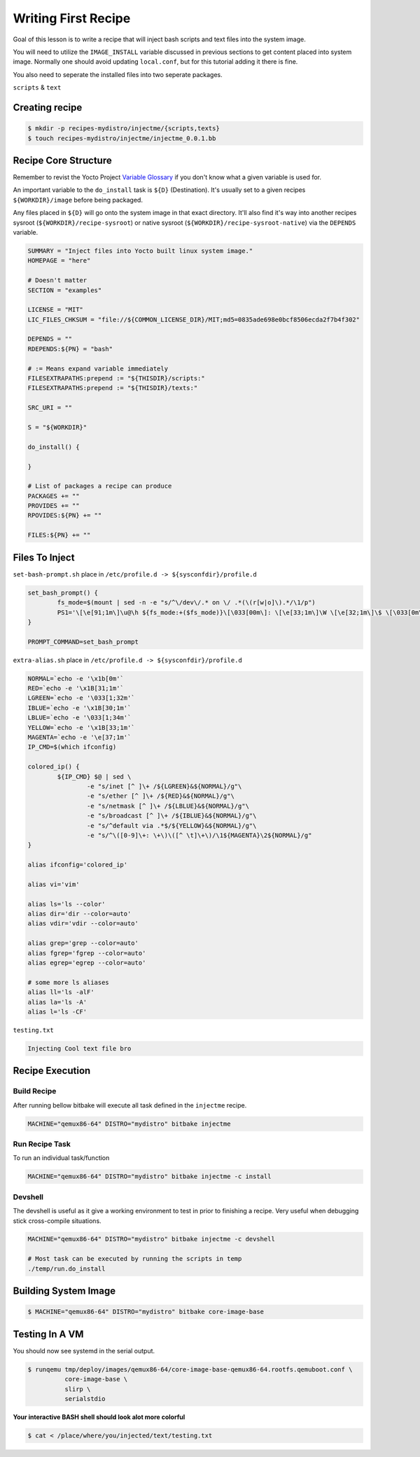 Writing First Recipe
~~~~~~~~~~~~~~~~~~~~

Goal of this lesson is to write a recipe that will inject
bash scripts and text files into the system image.

You will need to utilize the ``IMAGE_INSTALL`` variable
discussed in previous sections to get content placed into
system image. Normally one should avoid updating ``local.conf``,
but for this tutorial adding it there is fine.

You also need to seperate the installed files into two seperate packages.

``scripts`` & ``text``

===============
Creating recipe
===============

.. code-block:: bash

	$ mkdir -p recipes-mydistro/injectme/{scripts,texts}
	$ touch recipes-mydistro/injectme/injectme_0.0.1.bb

=====================
Recipe Core Structure
=====================

Remember to revist the Yocto Project `Variable Glossary`_ if you don't know
what a given variable is used for.

An important variable to the ``do_install`` task is ``${D}`` (Destination).
It's usually set to a given recipes ``${WORKDIR}/image`` before being packaged.

Any files placed in ``${D}`` will go onto the system image in that exact
directory. It'll also find it's way into another recipes sysroot (``${WORKDIR}/recipe-sysroot``)
or native sysroot (``${WORKDIR}/recipe-sysroot-native``) via the ``DEPENDS`` variable.

.. code-block:: bash

	SUMMARY = "Inject files into Yocto built linux system image."
	HOMEPAGE = "here"

	# Doesn't matter
	SECTION = "examples"

	LICENSE = "MIT"
	LIC_FILES_CHKSUM = "file://${COMMON_LICENSE_DIR}/MIT;md5=0835ade698e0bcf8506ecda2f7b4f302"

	DEPENDS = ""
	RDEPENDS:${PN} = "bash"

	# := Means expand variable immediately
	FILESEXTRAPATHS:prepend := "${THISDIR}/scripts:"
	FILESEXTRAPATHS:prepend := "${THISDIR}/texts:"

	SRC_URI = ""

	S = "${WORKDIR}"

	do_install() {

	}

	# List of packages a recipe can produce
	PACKAGES += ""
	PROVIDES += ""
	RPOVIDES:${PN} += ""

	FILES:${PN} += ""

===============
Files To Inject
===============

``set-bash-prompt.sh`` place in ``/etc/profile.d -> ${sysconfdir}/profile.d``

.. code-block:: bash

	set_bash_prompt() {
		fs_mode=$(mount | sed -n -e "s/^\/dev\/.* on \/ .*(\(r[w|o]\).*/\1/p")
		PS1='\[\e[91;1m\]\u@\h ${fs_mode:+($fs_mode)}\[\033[00m\]: \[\e[33;1m\]\W \[\e[32;1m\]\$ \[\033[0m\]'
	}

	PROMPT_COMMAND=set_bash_prompt

``extra-alias.sh`` place in ``/etc/profile.d -> ${sysconfdir}/profile.d``

.. code-block:: bash

	NORMAL=`echo -e '\x1b[0m'`
	RED=`echo -e '\x1B[31;1m'`
	LGREEN=`echo -e '\033[1;32m'`
	IBLUE=`echo -e '\x1B[30;1m'`
	LBLUE=`echo -e '\033[1;34m'`
	YELLOW=`echo -e '\x1B[33;1m'`
	MAGENTA=`echo -e '\e[37;1m'`
	IP_CMD=$(which ifconfig)

	colored_ip() {
		${IP_CMD} $@ | sed \
			-e "s/inet [^ ]\+ /${LGREEN}&${NORMAL}/g"\
			-e "s/ether [^ ]\+ /${RED}&${NORMAL}/g"\
			-e "s/netmask [^ ]\+ /${LBLUE}&${NORMAL}/g"\
			-e "s/broadcast [^ ]\+ /${IBLUE}&${NORMAL}/g"\
			-e "s/^default via .*$/${YELLOW}&${NORMAL}/g"\
			-e "s/^\([0-9]\+: \+\)\([^ \t]\+\)/\1${MAGENTA}\2${NORMAL}/g"
	}

	alias ifconfig='colored_ip'

	alias vi='vim'

	alias ls='ls --color'
	alias dir='dir --color=auto'
	alias vdir='vdir --color=auto'

	alias grep='grep --color=auto'
	alias fgrep='fgrep --color=auto'
	alias egrep='egrep --color=auto'

	# some more ls aliases
	alias ll='ls -alF'
	alias la='ls -A'
	alias l='ls -CF'

``testing.txt``

.. code-block:: bash

	Injecting Cool text file bro

================
Recipe Execution
================

~~~~~~~~~~~~
Build Recipe
~~~~~~~~~~~~

After running bellow bitbake will execute all task defined
in the ``injectme`` recipe.

.. code-block:: bash

	MACHINE="qemux86-64" DISTRO="mydistro" bitbake injectme

~~~~~~~~~~~~~~~
Run Recipe Task
~~~~~~~~~~~~~~~

To run an individual task/function

.. code-block:: bash

	MACHINE="qemux86-64" DISTRO="mydistro" bitbake injectme -c install

~~~~~~~~
Devshell
~~~~~~~~

The devshell is useful as it give a working environment to test in
prior to finishing a recipe. Very useful when debugging stick cross-compile
situations.

.. code-block:: bash

	MACHINE="qemux86-64" DISTRO="mydistro" bitbake injectme -c devshell

	# Most task can be executed by running the scripts in temp
	./temp/run.do_install

=====================
Building System Image
=====================

.. code-block:: bash

	$ MACHINE="qemux86-64" DISTRO="mydistro" bitbake core-image-base

===============
Testing In A VM
===============

You should now see systemd in the serial output.

.. code-block:: bash

	$ runqemu tmp/deploy/images/qemux86-64/core-image-base-qemux86-64.rootfs.qemuboot.conf \
		  core-image-base \
		  slirp \
		  serialstdio

**Your interactive BASH shell should look alot more colorful**

.. code-block:: bash

	$ cat < /place/where/you/injected/text/testing.txt

.. _Variable Glossary: https://docs.yoctoproject.org/ref-manual/variables.html
